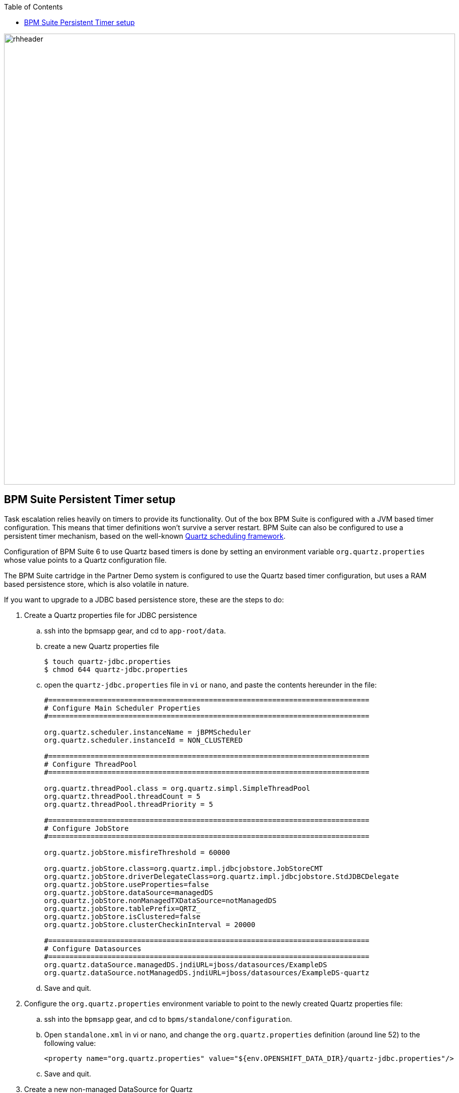 :data-uri:
:toc2:
:bpmproduct: link:https://access.redhat.com/site/documentation/en-US/Red_Hat_JBoss_BPM_Suite/[Red Hat's BPM Suite 6 product]
:mwlaboverviewsetup: link:http://people.redhat.com/jbride/labsCommon/setup.html[Middleware Lab Overview and Set-up]

image::images/rhheader.png[width=900]

:numbered!:
[abstract]
== BPM Suite Persistent Timer setup

:numbered:

Task escalation relies heavily on timers to provide its functionality. Out of the box BPM Suite is configured with a JVM based timer configuration. This means that timer definitions won't survive a server restart. BPM Suite can also be configured to use a persistent timer mechanism, based on the well-known link:http://http://quartz-scheduler.org/[Quartz scheduling framework]. 

Configuration of BPM Suite 6 to use Quartz based timers is done by setting an environment variable `org.quartz.properties` whose value points to a Quartz configuration file.

The BPM Suite cartridge in the Partner Demo system is configured to use the Quartz based timer configuration, but uses a RAM based persistence store, which is also volatile in nature.

If you want to upgrade to a JDBC based persistence store, these are the steps to do:

. Create a Quartz properties file for JDBC persistence
.. ssh into the bpmsapp gear, and cd to `app-root/data`.
.. create a new Quartz properties file
+
----
$ touch quartz-jdbc.properties
$ chmod 644 quartz-jdbc.properties
----
+  
.. open the `quartz-jdbc.properties` file in `vi` or `nano`, and paste the contents hereunder in the file:
+
----
#============================================================================
# Configure Main Scheduler Properties
#============================================================================

org.quartz.scheduler.instanceName = jBPMScheduler
org.quartz.scheduler.instanceId = NON_CLUSTERED

#============================================================================
# Configure ThreadPool
#============================================================================

org.quartz.threadPool.class = org.quartz.simpl.SimpleThreadPool
org.quartz.threadPool.threadCount = 5
org.quartz.threadPool.threadPriority = 5

#============================================================================
# Configure JobStore
#============================================================================

org.quartz.jobStore.misfireThreshold = 60000

org.quartz.jobStore.class=org.quartz.impl.jdbcjobstore.JobStoreCMT
org.quartz.jobStore.driverDelegateClass=org.quartz.impl.jdbcjobstore.StdJDBCDelegate
org.quartz.jobStore.useProperties=false
org.quartz.jobStore.dataSource=managedDS
org.quartz.jobStore.nonManagedTXDataSource=notManagedDS
org.quartz.jobStore.tablePrefix=QRTZ_
org.quartz.jobStore.isClustered=false
org.quartz.jobStore.clusterCheckinInterval = 20000

#============================================================================
# Configure Datasources
#============================================================================
org.quartz.dataSource.managedDS.jndiURL=jboss/datasources/ExampleDS
org.quartz.dataSource.notManagedDS.jndiURL=jboss/datasources/ExampleDS-quartz
----
+
.. Save and quit.
. Configure the `org.quartz.properties` environment variable to point to the newly created Quartz properties file:
.. ssh into the `bpmsapp` gear, and cd to `bpms/standalone/configuration`.
.. Open `standalone.xml` in vi or nano, and change the `org.quartz.properties` definition (around line 52) to the following value:
+
----
<property name="org.quartz.properties" value="${env.OPENSHIFT_DATA_DIR}/quartz-jdbc.properties"/>
----
+
.. Save and quit.
. Create a new non-managed DataSource for Quartz
.. ssh into the `bpmsapp` gear, and cd to `bpms/standalone/configuration`.
.. Open `standalone.xml` in vi or nano, and paste the following datasource definition under the existing `ExampleDS` datasource definition (around line 136):
+
----
<datasource jta="false" jndi-name="java:jboss/datasources/ExampleDS-quartz" pool-name="ExampleDS-quartz" enabled="true">
    <connection-url>jdbc:mysql://${env.OPENSHIFT_MYSQL_DB_HOST}:3306/jbpm</connection-url>
    <driver-class>com.mysql.jdbc.Driver</driver-class>
    <driver>mysql</driver>
    <new-connection-sql>select 1</new-connection-sql>
    <pool>
        <min-pool-size>1</min-pool-size>
        <max-pool-size>5</max-pool-size>
    </pool>
    <security>
        <user-name>${env.OPENSHIFT_MYSQL_DB_USERNAME}</user-name>
        <password>${env.OPENSHIFT_MYSQL_DB_PASSWORD}</password>
    </security>
</datasource>
----
..Save and quit.
. Add the Quartz tables to the MySQL database
.. ssh into the `bpmsapp` gear, and cd to `app-root/data`.
.. create a new MySQL DDL file called mysql-quartz.
+
----
$ touch mysql-quartz.sql
----
+
.. open the `mysql-quartz.sql` file in `vi` or `nano`, and paste the contents hereunder in the file: 
+
----
CREATE TABLE QRTZ_JOB_DETAILS
  (
    JOB_NAME  VARCHAR(200) NOT NULL,
    JOB_GROUP VARCHAR(200) NOT NULL,
    DESCRIPTION VARCHAR(250) NULL,
    JOB_CLASS_NAME   VARCHAR(250) NOT NULL,
    IS_DURABLE VARCHAR(1) NOT NULL,
    IS_VOLATILE VARCHAR(1) NOT NULL,
    IS_STATEFUL VARCHAR(1) NOT NULL,
    REQUESTS_RECOVERY VARCHAR(1) NOT NULL,
    JOB_DATA BLOB NULL,
    PRIMARY KEY (JOB_NAME,JOB_GROUP)
);

CREATE TABLE QRTZ_JOB_LISTENERS
  (
    JOB_NAME  VARCHAR(200) NOT NULL,
    JOB_GROUP VARCHAR(200) NOT NULL,
    JOB_LISTENER VARCHAR(200) NOT NULL,
    PRIMARY KEY (JOB_NAME,JOB_GROUP,JOB_LISTENER),
    FOREIGN KEY (JOB_NAME,JOB_GROUP)
        REFERENCES QRTZ_JOB_DETAILS(JOB_NAME,JOB_GROUP)
);

CREATE TABLE QRTZ_TRIGGERS
  (
    TRIGGER_NAME VARCHAR(200) NOT NULL,
    TRIGGER_GROUP VARCHAR(200) NOT NULL,
    JOB_NAME  VARCHAR(200) NOT NULL,
    JOB_GROUP VARCHAR(200) NOT NULL,
    IS_VOLATILE VARCHAR(1) NOT NULL,
    DESCRIPTION VARCHAR(250) NULL,
    NEXT_FIRE_TIME BIGINT(13) NULL,
    PREV_FIRE_TIME BIGINT(13) NULL,
    PRIORITY INTEGER NULL,
    TRIGGER_STATE VARCHAR(16) NOT NULL,
    TRIGGER_TYPE VARCHAR(8) NOT NULL,
    START_TIME BIGINT(13) NOT NULL,
    END_TIME BIGINT(13) NULL,
    CALENDAR_NAME VARCHAR(200) NULL,
    MISFIRE_INSTR SMALLINT(2) NULL,
    JOB_DATA BLOB NULL,
    PRIMARY KEY (TRIGGER_NAME,TRIGGER_GROUP),
    FOREIGN KEY (JOB_NAME,JOB_GROUP)
        REFERENCES QRTZ_JOB_DETAILS(JOB_NAME,JOB_GROUP)
);

CREATE TABLE QRTZ_SIMPLE_TRIGGERS
  (
    TRIGGER_NAME VARCHAR(200) NOT NULL,
    TRIGGER_GROUP VARCHAR(200) NOT NULL,
    REPEAT_COUNT BIGINT(7) NOT NULL,
    REPEAT_INTERVAL BIGINT(12) NOT NULL,
    TIMES_TRIGGERED BIGINT(10) NOT NULL,
    PRIMARY KEY (TRIGGER_NAME,TRIGGER_GROUP),
    FOREIGN KEY (TRIGGER_NAME,TRIGGER_GROUP)
        REFERENCES QRTZ_TRIGGERS(TRIGGER_NAME,TRIGGER_GROUP)
);

CREATE TABLE QRTZ_CRON_TRIGGERS
  (
    TRIGGER_NAME VARCHAR(200) NOT NULL,
    TRIGGER_GROUP VARCHAR(200) NOT NULL,
    CRON_EXPRESSION VARCHAR(200) NOT NULL,
    TIME_ZONE_ID VARCHAR(80),
    PRIMARY KEY (TRIGGER_NAME,TRIGGER_GROUP),
    FOREIGN KEY (TRIGGER_NAME,TRIGGER_GROUP)
        REFERENCES QRTZ_TRIGGERS(TRIGGER_NAME,TRIGGER_GROUP)
);

CREATE TABLE QRTZ_BLOB_TRIGGERS
  (
    TRIGGER_NAME VARCHAR(200) NOT NULL,
    TRIGGER_GROUP VARCHAR(200) NOT NULL,
    BLOB_DATA BLOB NULL,
    PRIMARY KEY (TRIGGER_NAME,TRIGGER_GROUP),
    FOREIGN KEY (TRIGGER_NAME,TRIGGER_GROUP)
        REFERENCES QRTZ_TRIGGERS(TRIGGER_NAME,TRIGGER_GROUP)
);

CREATE TABLE QRTZ_TRIGGER_LISTENERS
  (
    TRIGGER_NAME  VARCHAR(200) NOT NULL,
    TRIGGER_GROUP VARCHAR(200) NOT NULL,
    TRIGGER_LISTENER VARCHAR(200) NOT NULL,
    PRIMARY KEY (TRIGGER_NAME,TRIGGER_GROUP,TRIGGER_LISTENER),
    FOREIGN KEY (TRIGGER_NAME,TRIGGER_GROUP)
        REFERENCES QRTZ_TRIGGERS(TRIGGER_NAME,TRIGGER_GROUP)
);


CREATE TABLE QRTZ_CALENDARS
  (
    CALENDAR_NAME  VARCHAR(200) NOT NULL,
    CALENDAR BLOB NOT NULL,
    PRIMARY KEY (CALENDAR_NAME)
);



CREATE TABLE QRTZ_PAUSED_TRIGGER_GRPS
  (
    TRIGGER_GROUP  VARCHAR(200) NOT NULL, 
    PRIMARY KEY (TRIGGER_GROUP)
);

CREATE TABLE QRTZ_FIRED_TRIGGERS
  (
    ENTRY_ID VARCHAR(95) NOT NULL,
    TRIGGER_NAME VARCHAR(200) NOT NULL,
    TRIGGER_GROUP VARCHAR(200) NOT NULL,
    IS_VOLATILE VARCHAR(1) NOT NULL,
    INSTANCE_NAME VARCHAR(200) NOT NULL,
    FIRED_TIME BIGINT(13) NOT NULL,
    PRIORITY INTEGER NOT NULL,
    STATE VARCHAR(16) NOT NULL,
    JOB_NAME VARCHAR(200) NULL,
    JOB_GROUP VARCHAR(200) NULL,
    IS_STATEFUL VARCHAR(1) NULL,
    REQUESTS_RECOVERY VARCHAR(1) NULL,
    PRIMARY KEY (ENTRY_ID)
);

CREATE TABLE QRTZ_SCHEDULER_STATE
  (
    INSTANCE_NAME VARCHAR(200) NOT NULL,
    LAST_CHECKIN_TIME BIGINT(13) NOT NULL,
    CHECKIN_INTERVAL BIGINT(13) NOT NULL,
    PRIMARY KEY (INSTANCE_NAME)
);

CREATE TABLE QRTZ_LOCKS
  (
    LOCK_NAME  VARCHAR(40) NOT NULL, 
    PRIMARY KEY (LOCK_NAME)
);


INSERT INTO QRTZ_LOCKS values('TRIGGER_ACCESS');
INSERT INTO QRTZ_LOCKS values('JOB_ACCESS');
INSERT INTO QRTZ_LOCKS values('CALENDAR_ACCESS');
INSERT INTO QRTZ_LOCKS values('STATE_ACCESS');
INSERT INTO QRTZ_LOCKS values('MISFIRE_ACCESS');


commit;
----
+
.. Save and quit
.. Add the tables to MySQL with the following command:
+
----
$ mysql jbpm < mysql-quartz.sql
----
+
Note: if you get an error `ERROR 1050 (42S01) at line 1: Table 'QRTZ_JOB_DETAILS' already exists`, it means the Quartz tables were created as part of the cartridge definition, and you can ignore the error.

. The `bpmsapp` cartridge need to be restarted for the changes to take effect
.. ssh into the `bpmsapp` gear.
.. Issue the following commands:
+
----
$ gear stop
$ gear start
----

